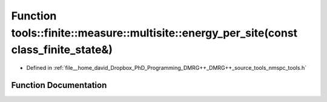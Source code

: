 .. _exhale_function_namespacetools_1_1finite_1_1measure_1_1multisite_1a0c033314d0ae7a595b56a176b54f9d09:

Function tools::finite::measure::multisite::energy_per_site(const class_finite_state&)
======================================================================================

- Defined in :ref:`file__home_david_Dropbox_PhD_Programming_DMRG++_DMRG++_source_tools_nmspc_tools.h`


Function Documentation
----------------------


.. doxygenfunction:: tools::finite::measure::multisite::energy_per_site(const class_finite_state&)

